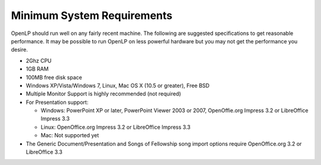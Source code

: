 ===========================
Minimum System Requirements
===========================

OpenLP should run well on any fairly recent machine. The following are suggested
specifications to get reasonable performance. It may be possible to run OpenLP
on less powerful hardware but you may not get the performance you desire.

* 2Ghz CPU
* 1GB RAM
* 100MB free disk space
* Windows XP/Vista/Windows 7, Linux, Mac OS X (10.5 or greater), Free BSD
* Multiple Monitor Support is highly recommended (not required)
* For Presentation support:

  * Windows: PowerPoint XP or later, PowerPoint Viewer 2003 or 2007,
    OpenOffie.org Impress 3.2 or LibreOffice Impress 3.3
  * Linux: OpenOffice.org Impress 3.2 or LibreOffice Impress 3.3
  * Mac: Not supported yet
* The Generic Document/Presentation and Songs of Fellowship song import options
  require OpenOffice.org 3.2 or LibreOffice 3.3
  